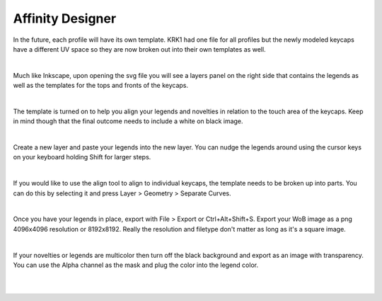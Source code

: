 
Affinity Designer
~~~~

In the future, each profile will have its own template. KRK1 had one file for all profiles but the newly modeled keycaps have a different UV space so they are now broken out into their own templates as well.

|

Much like Inkscape, upon opening the svg file you will see a layers panel on the right side that contains the legends as well as the templates for the tops and fronts of the keycaps.

.. image:: img/AffinityScreen.jpg

|

The template is turned on to help you align your legends and novelties in relation to the touch area of the keycaps. Keep in mind though that the final outcome needs to include a white on black image.

.. image:: img/AffinityLegends.jpg

|

Create a new layer and paste your legends into the new layer. You can nudge the legends around using the cursor keys on your keyboard holding Shift for larger steps. 

.. image:: img/AffinityLayers.jpg

|

If you would like to use the align tool to align to individual keycaps, the template needs to be broken up into parts. You can do this by selecting it and press Layer > Geometry > Separate Curves.

.. image:: img/AffinitySeparate.jpg

|

Once you have your legends in place, export with File > Export or Ctrl+Alt+Shift+S. Export your WoB image as a png 4096x4096 resolution or 8192x8192. Really the resolution and filetype don't matter as long as it's a square image.

.. image:: img/AffinityExport.jpg

|

If your novelties or legends are multicolor then turn off the black background and export as an image with transparency. You can use the Alpha channel as the mask and plug the color into the legend color.

|

.. image:: img/AffinityColor.jpg

|
